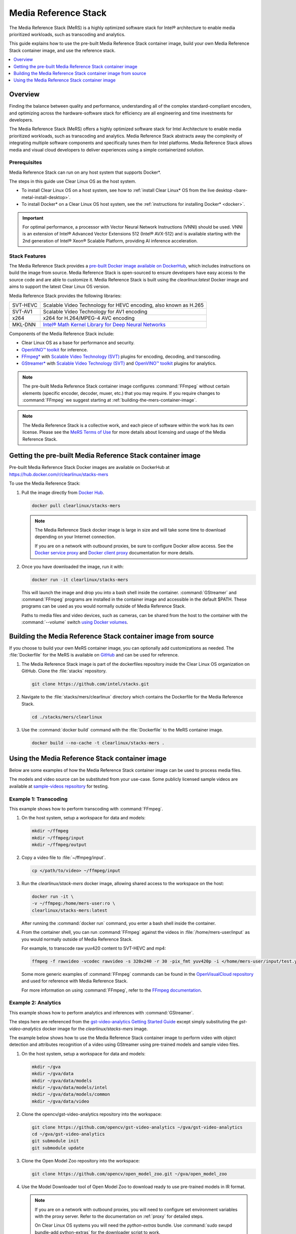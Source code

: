 .. _mers_guide:

Media Reference Stack
#####################

The Media Reference Stack (MeRS) is a highly optimized software stack for
Intel® architecture to enable media prioritized workloads, such as transcoding and analytics.

This guide explains how to use the pre-built Media Reference Stack container image, build
your own Media Reference Stack container image, and use the reference stack.

.. contents::
   :local:
   :depth: 1

Overview
********

Finding the balance between quality and performance, understanding all of the
complex standard-compliant encoders, and optimizing across the
hardware-software stack for efficiency are all engineering and time
investments for developers.

The Media Reference Stack (MeRS) offers a highly optimized software stack for
Intel Architecture to enable media prioritized workloads, such as transcoding
and analytics. Media Reference Stack abstracts away the complexity of integrating multiple
software components and specifically tunes them for Intel platforms. Media Reference Stack
allows media and visual cloud developers to deliver experiences using a simple
containerized solution.

Prerequisites
=============

Media Reference Stack can run on any host system that supports Docker\*.

The steps in this guide use Clear Linux OS as the host system.

- To install Clear Linux OS on a host system, see how to
  :ref:`install Clear Linux* OS from the live desktop
  <bare-metal-install-desktop>`.

- To install Docker* on a Clear Linux OS host system, see
  the :ref:`instructions for installing Docker* <docker>`.

.. important::

   For optimal performance, a processor with Vector Neural Network
   Instructions (VNNI) should be used. VNNI is an extension of Intel®
   Advanced Vector Extensions 512 (Intel® AVX-512) and is available starting
   with the 2nd generation of Intel® Xeon® Scalable Platform, providing AI
   inference acceleration.

Stack Features
==============

The Media Reference Stack provides a `pre-built Docker image available on DockerHub
<https://hub.docker.com/r/clearlinux/stacks-mers>`_, which includes
instructions on build the image from source. Media Reference Stack is open-sourced to ensure
developers have easy access to the source code and are able to customize it.
Media Reference Stack is built using the *clearlinux:latest* Docker image and aims to support
the latest Clear Linux OS version.

Media Reference Stack provides the following libraries:

.. list-table::
   :widths: auto

   * - SVT-HEVC
     - Scalable Video Technology for HEVC encoding, also known as H.265
   * - SVT-AV1
     - Scalable Video Technology for AV1 encoding
   * - x264
     - x264 for H.264/MPEG-4 AVC encoding
   * - MKL-DNN
     - `Intel® Math Kernel Library for Deep Neural Networks <https://01.org/mkl-dnn>`_

Components of the Media Reference Stack include:

* Clear Linux OS as a base for performance and security.

* `OpenVINO™ toolkit
  <https://01.org/openvinotoolkit>`_ for inference.

* `FFmpeg* <https://www.ffmpeg.org>`_ with `Scalable Video Technology (SVT)
  <https://01.org/svt>`_ plugins for encoding, decoding, and transcoding.

* `GStreamer* <https://gstreamer.freedesktop.org/>`_  with `Scalable Video
  Technology (SVT) <https://01.org/svt>`_ and `OpenVINO™ toolkit
  <https://01.org/openvinotoolkit>`_ plugins for analytics.


.. note::

   The pre-built Media Reference Stack container image configures :command:`FFmpeg` without
   certain elements (specific encoder, decoder, muxer, etc.) that you may
   require. If you require changes to :command:`FFmpeg` we suggest starting at
   :ref:`building-the-mers-container-image`.

.. note::

   The Media Reference Stack is a collective work, and each piece of software
   within the work has its own license. Please see the `MeRS Terms of Use
   <https://clearlinux.org/stacks/media/terms-of-use>`_ for more details about
   licensing and usage of the Media Reference Stack.


Getting the pre-built Media Reference Stack container image
***********************************************************

Pre-built Media Reference Stack Docker images are available on DockerHub at
https://hub.docker.com/r/clearlinux/stacks-mers


To use the Media Reference Stack:

#. Pull the image directly from `Docker Hub
   <https://hub.docker.com/r/clearlinux/stacks-mers>`_.

   .. code-block:: bash

      docker pull clearlinux/stacks-mers

   .. note ::

      The Media Reference Stack docker image is large in size and will take some time to
      download depending on your Internet connection.

      If you are on a network with outbound proxies, be sure to configure
      Docker allow access. See the `Docker service proxy
      <https://docs.docker.com/config/daemon/systemd/#httphttps-proxy>`_ and
      `Docker client proxy
      <https://docs.docker.com/network/proxy/#configure-the-docker-client>`_
      documentation for more details.

#. Once you have downloaded the image, run it with:

   .. code-block:: bash

      docker run -it clearlinux/stacks-mers

   This will launch the image and drop you into a bash shell inside the
   container. :command:`GStreamer` and :command:`FFmpeg` programs are
   installed in the container image and accessible in the default $PATH. These
   programs can be used as you would normally outside of Media Reference Stack.

   Paths to media files and video devices, such as cameras, can be shared from
   the host to the container with the :command:`--volume` switch `using Docker
   volumes <https://docs.docker.com/storage/volumes/>`_.

.. _building-the-mers-container-image:

Building the Media Reference Stack container image from source
**************************************************************

If you choose to build your own MeRS container image, you can optionally add
customizations as needed. The :file:`Dockerfile` for the MeRS is available on
`GitHub <https://github.com/intel/stacks/tree/master/mers>`_ and
can be used for reference.

#. The Media Reference Stack image is part of the dockerfiles repository inside the Clear Linux OS
   organization on GitHub. Clone the :file:`stacks` repository.

   .. code-block:: bash

      git clone https://github.com/intel/stacks.git

#. Navigate to the :file:`stacks/mers/clearlinux` directory which contains
   the Dockerfile for the Media Reference Stack.

   .. code-block:: bash

      cd ./stacks/mers/clearlinux

#. Use the :command:`docker build` command with the :file:`Dockerfile` to the
   MeRS container image.

   .. code-block:: bash

      docker build --no-cache -t clearlinux/stacks-mers .

Using the Media Reference Stack container image
***********************************************

Below are some examples of how the Media Reference Stack container image can be used to
process media files.

The models and video source can be substituted from your use-case. Some
publicly licensed sample videos are available at `sample-videos repsoitory
<https://github.com/intel-iot-devkit/sample-videos>`_ for testing.


Example 1: Transcoding
======================

This example shows how to perform transcoding with :command:`FFmpeg`.

#. On the host system, setup a workspace for data and models:

   .. code:: bash

      mkdir ~/ffmpeg
      mkdir ~/ffmpeg/input
      mkdir ~/ffmpeg/output

#. Copy a video file to :file:`~/ffmpeg/input`.

   .. code:: bash

      cp </path/to/video> ~/ffmpeg/input

#. Run the *clearlinux/stack-mers* docker image, allowing shared access to the
   workspace on the host:


   .. code:: bash

      docker run -it \
      -v ~/ffmpeg:/home/mers-user:ro \
      clearlinux/stacks-mers:latest

   After running the :command:`docker run` command, you enter a bash shell
   inside the container.

#. From the container shell, you can run :command:`FFmpeg` against the videos
   in :file:`/home/mers-user/input` as you would normally outside of Media Reference Stack.

   For example, to transcode raw yuv420 content to SVT-HEVC and mp4:

   .. code:: bash

      ffmpeg -f rawvideo -vcodec rawvideo -s 320x240 -r 30 -pix_fmt yuv420p -i </home/mers-user/input/test.yuv> -c:v libsvt_hevc -y </home/mers-user/output/test.mp4>

   Some more generic examples of :command:`FFmpeg` commands can be found in
   the `OpenVisualCloud repository
   <https://github.com/OpenVisualCloud/Dockerfiles/blob/master/doc/ffmpeg.md>`_ and used for reference with Media Reference Stack.

   For more information on using :command:`FFmpeg`, refer to the `FFmpeg
   documentation <https://ffmpeg.org/documentation.html>`_.

Example 2: Analytics
====================

This example shows how to perform analytics and inferences with
:command:`GStreamer`.

The steps here are referenced from the `gst-video-analytics Getting Started
Guide <https://github.com/opencv/gst-video-analytics/wiki>`_ except simply
substituting the *gst-video-analytics* docker image for the
*clearlinux/stacks-mers* image.

The example below shows how to use the Media Reference Stack container image to perform video
with object detection and attributes recognition of a video using GStreamer
using pre-trained models and sample video files.

#. On the host system, setup a workspace for data and models:

   .. code:: bash

      mkdir ~/gva
      mkdir ~/gva/data
      mkdir ~/gva/data/models
      mkdir ~/gva/data/models/intel
      mkdir ~/gva/data/models/common
      mkdir ~/gva/data/video

#. Clone the opencv/gst-video-analytics repository into the workspace:

   .. code:: bash

      git clone https://github.com/opencv/gst-video-analytics ~/gva/gst-video-analytics
      cd ~/gva/gst-video-analytics
      git submodule init
      git submodule update

#. Clone the Open Model Zoo repository into the workspace:

   .. code:: bash

      git clone https://github.com/opencv/open_model_zoo.git ~/gva/open_model_zoo

#. Use the Model Downloader tool of Open Model Zoo to download ready to use
   pre-trained models in IR format.

   .. note::

      If you are on a network with outbound proxies, you will need to
      configure set environment variables with the proxy server.
      Refer to the documentation on :ref:`proxy` for detailed steps.

      On Clear Linux OS systems you will need the *python-extras* bundle.
      Use :command:`sudo swupd bundle-add python-extras` for the downloader script to work.

   .. code:: bash

      cd ~/gva/open_model_zoo/tools/downloader
      python3 downloader.py --list ~/gva/gst-video-analytics/samples/model_downloader_configs/intel_models_for_samples.LST -o ~/gva/data/models/intel


#. Copy a video file in h264 or mp4 format to :file:`~/gva/data/video`. Any
   video with cars, pedestrians, human bodies, and/or human faces can be used.

   .. code:: bash

      git clone https://github.com/intel-iot-devkit/sample-videos.git ~/gva/data/video

   This example simply clones all the video files from the `sample-videos
   repsoitory <https://github.com/intel-iot-devkit/sample-videos>`_.

#. From a desktop terminal, allow local access to the X host display.

   .. code:: bash

      xhost local:root

      export DATA_PATH=~/gva/data
      export GVA_PATH=~/gva/gst-video-analytics
      export MODELS_PATH=~/gva/data/models
      export INTEL_MODELS_PATH=~/gva/data/models/intel
      export VIDEO_EXAMPLES_PATH=~/gva/data/video

#. Run the *clearlinux/stack-mers* docker image, allowing shared access to
   the X server and workspace on the host:

   .. code:: bash

      docker run -it --runtime=runc --net=host \
      -v ~/.Xauthority:/root/.Xauthority \
      -v /tmp/.X11-unix:/tmp/.X11-unix \
      -e DISPLAY=$DISPLAY \
      -e HTTP_PROXY=$HTTP_PROXY \
      -e HTTPS_PROXY=$HTTPS_PROXY \
      -e http_proxy=$http_proxy \
      -e https_proxy=$https_proxy \
      -v $GVA_PATH:/home/mers-user/gst-video-analytics \
      -v $INTEL_MODELS_PATH:/home/mers-user/intel_models \
      -v $MODELS_PATH:/home/mers-user/models \
      -v $VIDEO_EXAMPLES_PATH:/home/mers-user/video-examples \
      -e MODELS_PATH=/home/mers-user/intel_models:/home/mers-user/models \
      -e VIDEO_EXAMPLES_DIR=/home/mers-user/video-examples \
      clearlinux/stacks-mers:latest

   .. note::

      In the :command:`docker run` command above:

      - :command:`--runtime=runc` specifies the container runtime to be
        *runc* for this container. It is needed for correct interaction with X
        server.

      - :command:`--net=host` provides host network access to container. It is
        needed for correct interaction with X server.

      - Files :file:`~/.Xauthority` and :file:`/tmp/.X11-unix` mapped to the
        container are needed to ensure smooth authentication with X server.

      - :command:`-v` instances are needed to map host system directories
        inside Docker container.

      - :command:`-e` instances set Docker container environment variables.
        Samples need them some of them set correctly to operate. Proxy variables
        are needed if host is behind firewall.


   After running the :command:`docker run` command, it will drop you into a
   bash shell inside the container.

#. From the container shell, run a sample analytics program in
   :file:`~/gva/gst-video-analytics/samples` against your video source.

   Below are sample analytics that can be run against the sample videos.
   Choose one to run:

   - Samples with *face detection and classification*:

     .. code:: bash

        ./gst-video-analytics/samples/shell/face_detection_and_classification.sh $VIDEO_EXAMPLES_DIR/face-demographics-walking-and-pause.mp4
        ./gst-video-analytics/samples/shell/face_detection_and_classification.sh $VIDEO_EXAMPLES_DIR/face-demographics-walking.mp4
        ./gst-video-analytics/samples/shell/face_detection_and_classification.sh $VIDEO_EXAMPLES_DIR/head-pose-face-detection-female-and-male.mp4
        ./gst-video-analytics/samples/shell/face_detection_and_classification.sh $VIDEO_EXAMPLES_DIR/head-pose-face-detection-male.mp4
        ./gst-video-analytics/samples/shell/face_detection_and_classification.sh $VIDEO_EXAMPLES_DIR/head-pose-face-detection-female.mp4

     When running, a video with object detection and attributes recognition
     (bounding boxes around faces with recognized attributes) should be
     played.

     .. figure:: /_figures/mers-fig-1.png
        :scale: 60%
        :align: center
        :alt: Face detection with the Clear Linux* OS Media Reference Stack

        Figure 1: Screenshot of Media Reference Stack running face detection with GSTreamer
        and OpenVINO.

   - Sample with  *vehicle detection*:

     .. code:: bash

        ./gst-video-analytics/samples/shell/vehicle_detection_2sources_cpu.sh $VIDEO_EXAMPLES_DIR/car-detection.mp4

     When running, a video with object detection and attributes recognition
     (bounding boxes around vehicles with recognized attributes) should be
     played.

     .. figure:: /_figures/mers-fig-2.png
        :scale: 60%
        :align: center
        :alt: Vehicle detection with the Clear Linux* OS Media Reference Stack

        Figure 2: Screenshot of Media Reference Stack running vehicle detection with
        GSTreamer and OpenVINO.

   - Sample with *FPS measurement*:

     .. code:: bash

       ./gst-video-analytics/samples/shell/console_measure_fps_cpu.sh $VIDEO_EXAMPLES_DIR/bolt-detection.mp4


**OpenVINO is a trademark of Intel Corporation or its subsidiaries.**
